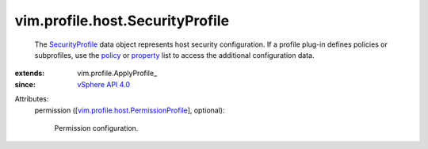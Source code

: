 
vim.profile.host.SecurityProfile
================================
  The `SecurityProfile <vim/profile/host/SecurityProfile.rst>`_ data object represents host security configuration. If a profile plug-in defines policies or subprofiles, use the `policy <vim/profile/ApplyProfile.rst#policy>`_ or `property <vim/profile/ApplyProfile.rst#property>`_ list to access the additional configuration data.
:extends: vim.profile.ApplyProfile_
:since: `vSphere API 4.0 <vim/version.rst#vimversionversion5>`_

Attributes:
    permission ([`vim.profile.host.PermissionProfile <vim/profile/host/PermissionProfile.rst>`_], optional):

       Permission configuration.
